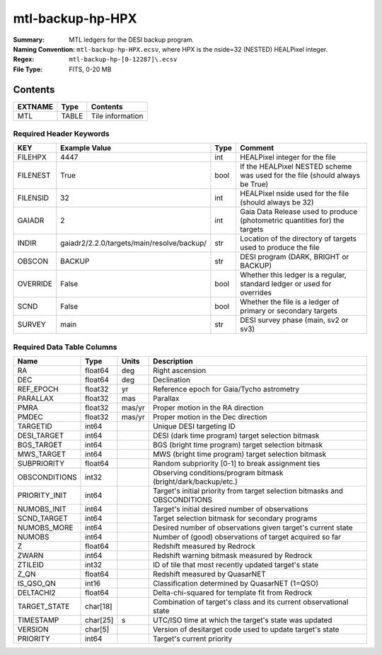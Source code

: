 =================
mtl-backup-hp-HPX
=================

:Summary: MTL ledgers for the DESI backup program.
:Naming Convention: ``mtl-backup-hp-HPX.ecsv``, where
    HPX is the nside=32 (NESTED) HEALPixel integer.
:Regex: ``mtl-backup-hp-[0-12287]\.ecsv``
:File Type: FITS, 0-20 MB

Contents
========

========== ======== ===================
EXTNAME    Type     Contents
========== ======== ===================
MTL        TABLE    Tile information
========== ======== ===================


Required Header Keywords
~~~~~~~~~~~~~~~~~~~~~~~

======== ========================================== ==== ============================================================================
KEY      Example Value                              Type Comment
======== ========================================== ==== ============================================================================
FILEHPX  4447                                       int  HEALPixel integer for the file
FILENEST True                                       bool If the HEALPixel NESTED scheme was used for the file (should always be True)
FILENSID 32                                         int  HEALPixel nside used for the file (should always be 32)
GAIADR   2                                          int  Gaia Data Release used to produce (photometric quantities for) the targets
INDIR    gaiadr2/2.2.0/targets/main/resolve/backup/ str  Location of the directory of targets used to produce the file
OBSCON   BACKUP                                     str  DESI program (DARK, BRIGHT or BACKUP)
OVERRIDE False                                      bool Whether this ledger is a regular, standard ledger or used for overrides
SCND     False                                      bool Whether the file is a ledger of primary or secondary targets
SURVEY   main                                       str  DESI survey phase (main, sv2 or sv3)
======== ========================================== ==== ============================================================================


Required Data Table Columns
~~~~~~~~~~~~~~~~~~~~~~~~~~

============= ======== ====== =================================================
Name          Type     Units  Description
============= ======== ====== =================================================
RA            float64  deg    Right ascension
DEC           float64  deg    Declination
REF_EPOCH     float32  yr     Reference epoch for Gaia/Tycho astrometry
PARALLAX      float32  mas    Parallax
PMRA          float32  mas/yr Proper motion in the RA direction
PMDEC         float32  mas/yr Proper motion in the Dec direction
TARGETID      int64           Unique DESI targeting ID
DESI_TARGET   int64           DESI (dark time program) target selection bitmask
BGS_TARGET    int64           BGS (bright time program) target selection bitmask
MWS_TARGET    int64           MWS (bright time program) target selection bitmask
SUBPRIORITY   float64         Random subpriority [0-1] to break assignment ties
OBSCONDITIONS int32           Observing conditions/program bitmask (bright/dark/backup/etc.)
PRIORITY_INIT int64           Target's initial priority from target selection bitmasks and OBSCONDITIONS
NUMOBS_INIT   int64           Target's initial desired number of observations
SCND_TARGET   int64           Target selection bitmask for secondary programs
NUMOBS_MORE   int64           Desired number of observations given target's current state
NUMOBS        int64           Number of (good) observations of target acquired so far
Z             float64         Redshift measured by Redrock
ZWARN         int64           Redshift warning bitmask measured by Redrock
ZTILEID       int32           ID of tile that most recently updated target's state
Z_QN          float64         Redshift measured by QuasarNET
IS_QSO_QN     int16           Classification determined by QuasarNET (1=QSO)
DELTACHI2     float64         Delta-chi-squared for template fit from Redrock
TARGET_STATE  char[18]        Combination of target's class and its current observational state
TIMESTAMP     char[25] s      UTC/ISO time at which the target's state was updated
VERSION       char[5]         Version of desitarget code used to update target's state
PRIORITY      int64           Target's current priority
============= ======== ====== =================================================
